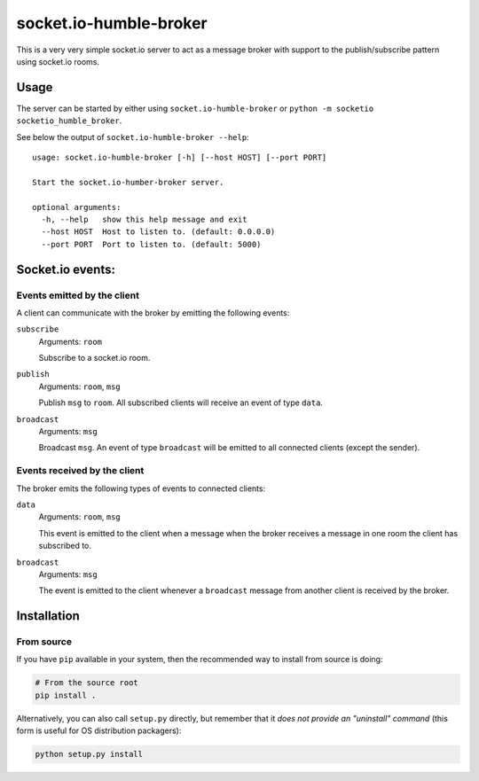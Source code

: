 #######################
socket.io-humble-broker
#######################


This is a very very simple socket.io server to act as a message broker with
support to the publish/subscribe pattern using socket.io rooms.

Usage
=====

The server can be started by either using ``socket.io-humble-broker`` or
``python -m socketio socketio_humble_broker``.

See below the output of ``socket.io-humble-broker --help``::

    usage: socket.io-humble-broker [-h] [--host HOST] [--port PORT]

    Start the socket.io-humber-broker server.

    optional arguments:
      -h, --help   show this help message and exit
      --host HOST  Host to listen to. (default: 0.0.0.0)
      --port PORT  Port to listen to. (default: 5000)


Socket.io events:
=================

Events emitted by the client
----------------------------

A client can communicate with the broker by emitting the following events:

``subscribe``
    Arguments: ``room``

    Subscribe to a socket.io room.

``publish``
    Arguments: ``room``, ``msg``

    Publish ``msg`` to ``room``. All subscribed clients will receive an event
    of type ``data``.

``broadcast``
    Arguments: ``msg``

    Broadcast ``msg``. An event of type ``broadcast`` will be emitted to all
    connected clients (except the sender).


Events received by the client
-----------------------------

The broker emits the following types of events to connected clients:

``data``
    Arguments: ``room``, ``msg``

    This event is emitted to the client when a message when the broker receives
    a message in one room the client has subscribed to.

``broadcast``
    Arguments: ``msg``

    The event is emitted to the client whenever a ``broadcast`` message from
    another client is received by the broker.


Installation
============

.. TODO: uncomment this when made available on pypi.org
.. Using ``pip``
.. -------------

.. .. code:: bash

..    pip install socket.io-humble-broker

From source
-----------

If you have ``pip`` available in your system, then the recommended way to
install from source is doing:

.. code:: bash

    # From the source root
    pip install .

Alternatively, you can also call ``setup.py`` directly, but remember that it
*does not provide an "uninstall" command* (this form is useful for OS
distribution packagers):

.. code:: bash

    python setup.py install
